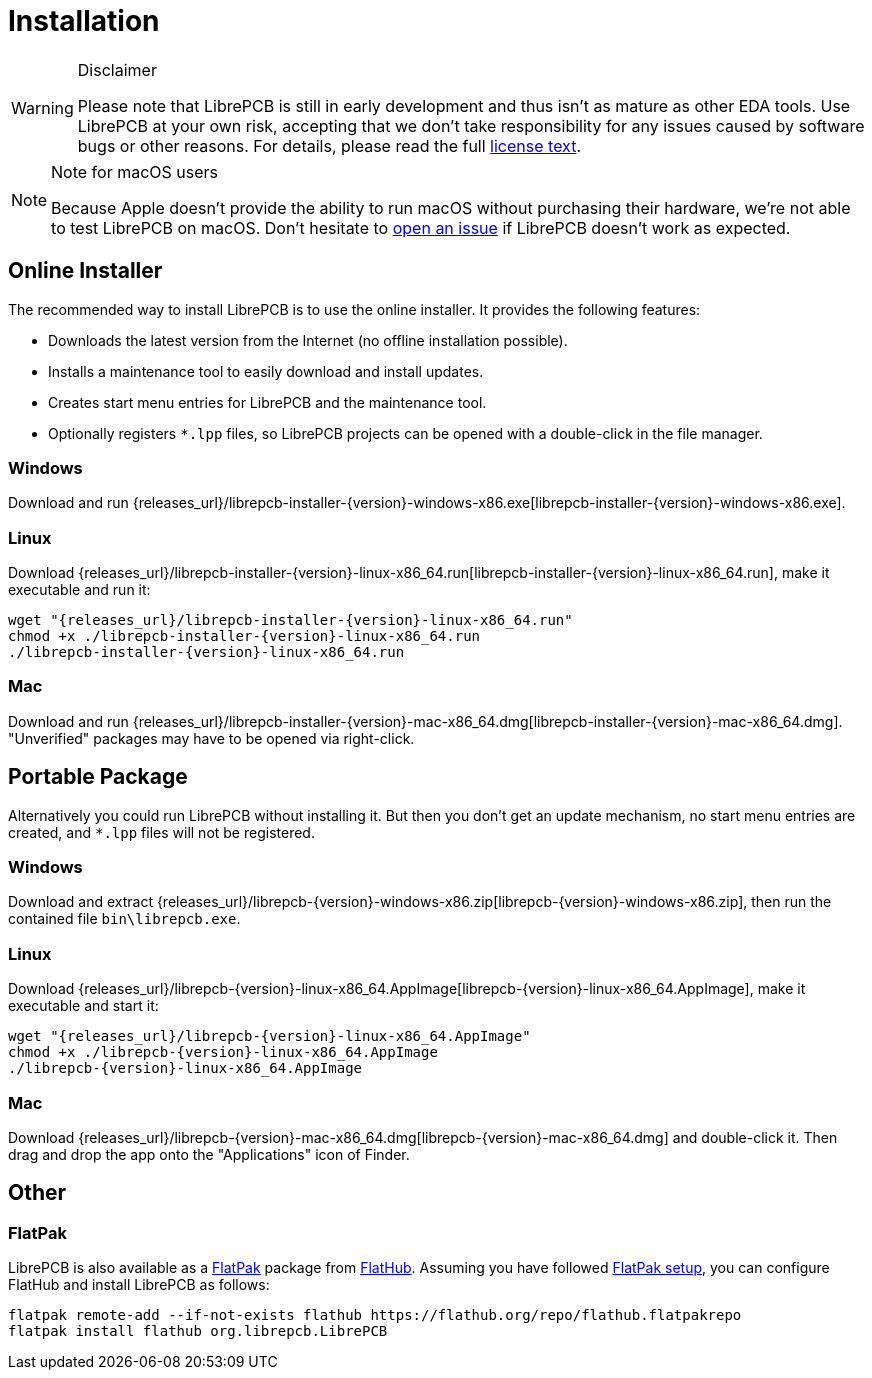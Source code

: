 [#gettingstarted-installation]
= Installation

.Disclaimer
[WARNING]
====
Please note that LibrePCB is still in early development and thus
isn't as mature as other EDA tools. Use LibrePCB at your own risk,
accepting that we don't take responsibility for any issues caused
by software bugs or other reasons. For details, please read the full
https://github.com/LibrePCB/LibrePCB/blob/master/LICENSE.txt[license text].
====

.Note for macOS users
[NOTE]
====
Because Apple doesn't provide the ability to run macOS without purchasing their
hardware, we're not able to test LibrePCB on macOS. Don't hesitate to
https://github.com/LibrePCB/LibrePCB/issues[open an issue] if LibrePCB doesn't
work as expected.
====

== Online Installer

The recommended way to install LibrePCB is to use the online installer.
It provides the following features:

- Downloads the latest version from the Internet (no offline installation
  possible).
- Installs a maintenance tool to easily download and install updates.
- Creates start menu entries for LibrePCB and the maintenance tool.
- Optionally registers `*.lpp` files, so LibrePCB projects can be opened
  with a double-click in the file manager.

[discrete]
=== Windows
:windows-installer-filename: librepcb-installer-{version}-windows-x86.exe
:windows-installer-url: {releases_url}/{windows-installer-filename}

Download and run {windows-installer-url}[{windows-installer-filename}].

[discrete]
=== Linux
:linux-installer-filename: librepcb-installer-{version}-linux-x86_64.run
:linux-installer-url: {releases_url}/{linux-installer-filename}

Download {linux-installer-url}[{linux-installer-filename}], make it executable
and run it:

[source,bash,subs="attributes"]
----
wget "{linux-installer-url}"
chmod +x ./{linux-installer-filename}
./{linux-installer-filename}
----

[discrete]
=== Mac
:mac-installer-filename: librepcb-installer-{version}-mac-x86_64.dmg
:mac-installer-url: {releases_url}/{mac-installer-filename}

Download and run {mac-installer-url}[{mac-installer-filename}]. "Unverified"
packages may have to be opened via right-click.

== Portable Package

Alternatively you could run LibrePCB without installing it. But then you don't
get an update mechanism, no start menu entries are created, and `*.lpp` files
will not be registered.

[discrete]
=== Windows
:windows-zip-filename: librepcb-{version}-windows-x86.zip
:windows-zip-url: {releases_url}/{windows-zip-filename}

Download and extract {windows-zip-url}[{windows-zip-filename}], then
run the contained file `bin\librepcb.exe`.

[discrete]
=== Linux
:linux-appimage-filename: librepcb-{version}-linux-x86_64.AppImage
:linux-appimage-url: {releases_url}/{linux-appimage-filename}

Download {linux-appimage-url}[{linux-appimage-filename}], make it executable
and start it:

[source,bash,subs="attributes"]
----
wget "{linux-appimage-url}"
chmod +x ./{linux-appimage-filename}
./{linux-appimage-filename}
----

[discrete]
=== Mac
:mac-bundle-filename: librepcb-{version}-mac-x86_64.dmg
:mac-bundle-url: {releases_url}/{mac-bundle-filename}

Download {mac-bundle-url}[{mac-bundle-filename}] and double-click it.
Then drag and drop the app onto the "Applications" icon of Finder.

== Other

[discrete]
=== FlatPak

LibrePCB is also available as a https://flatpak.org[FlatPak] package from
https://flathub.org/apps/details/org.librepcb.LibrePCB[FlatHub]. Assuming you
have followed https://flatpak.org/setup/[FlatPak setup], you can configure
FlatHub and install LibrePCB as follows:

[source,bash,subs="attributes"]
----
flatpak remote-add --if-not-exists flathub https://flathub.org/repo/flathub.flatpakrepo
flatpak install flathub org.librepcb.LibrePCB
----

